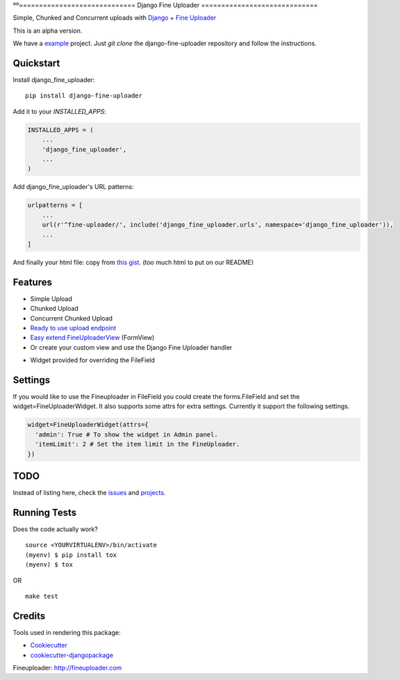 ºº=============================
Django Fine Uploader
=============================

.. image:: https://img.shields.io/pypi/v/django-fine-uploader.svg
    :target: https://pypi.python.org/pypi/django-fine-uploader

.. image:: https://img.shields.io/pypi/l/django-fine-uploader.svg
    :target: https://pypi.python.org/pypi/django-fine-uploader

.. image:: https://img.shields.io/pypi/wheel/django-fine-uploader.svg
    :target: https://pypi.python.org/pypi/django-fine-uploader

Simple, Chunked and Concurrent uploads with Django_ + `Fine Uploader`_

.. _Django: https://www.djangoproject.com
.. _`Fine Uploader`: http://fineuploader.com

This is an alpha version.

We have a example_ project. Just `git clone` the django-fine-uploader repository and follow the instructions.

.. _example: https://github.com/douglasmiranda/django-fine-uploader/tree/master/example

Quickstart
----------

Install django_fine_uploader::

    pip install django-fine-uploader

Add it to your `INSTALLED_APPS`:

.. code-block:: python

    INSTALLED_APPS = (
        ...
        'django_fine_uploader',
        ...
    )

Add django_fine_uploader's URL patterns:

.. code-block:: python

    urlpatterns = [
        ...
        url(r'^fine-uploader/', include('django_fine_uploader.urls', namespace='django_fine_uploader')),
        ...
    ]

And finally your html file: copy from `this gist`_. (too much html to put on our README)

.. _`this gist`: https://gist.github.com/douglasmiranda/77da9c801e0cf83357ba51a639372768

Features
--------

* Simple Upload
* Chunked Upload
* Concurrent Chunked Upload
* `Ready to use upload endpoint`_
* `Easy extend FineUploaderView`_ (FormView)
* Or create your custom view and use the Django Fine Uploader handler

.. _`Ready to use upload endpoint`: https://github.com/douglasmiranda/django-fine-uploader/blob/master/django_fine_uploader/fineuploader.py
.. _`Easy extend FineUploaderView`: https://github.com/douglasmiranda/django-fine-uploader/blob/master/django_fine_uploader/views.py
* Widget provided for overriding the FileField

Settings
----
If you would like to use the Fineuploader in FileField you could create the forms.FileField and set the widget=FineUploaderWidget. It also supports some attrs for extra settings. Currently it support the following settings.

.. code-block:: python

    widget=FineUploaderWidget(attrs={
      'admin': True # To show the widget in Admin panel.
      'itemLimit': 2 # Set the item limit in the FineUploader.
    })


TODO
----

Instead of listing here, check the issues_ and projects_.

.. _issues: https://github.com/douglasmiranda/django-fine-uploader/issues
.. _projects: https://github.com/douglasmiranda/django-fine-uploader/projects

Running Tests
-------------

Does the code actually work?

::

    source <YOURVIRTUALENV>/bin/activate
    (myenv) $ pip install tox
    (myenv) $ tox

OR

::

    make test

Credits
-------

Tools used in rendering this package:

*  Cookiecutter_
*  `cookiecutter-djangopackage`_

.. _Cookiecutter: https://github.com/audreyr/cookiecutter
.. _`cookiecutter-djangopackage`: https://github.com/pydanny/cookiecutter-djangopackage

Fineuploader: http://fineuploader.com
